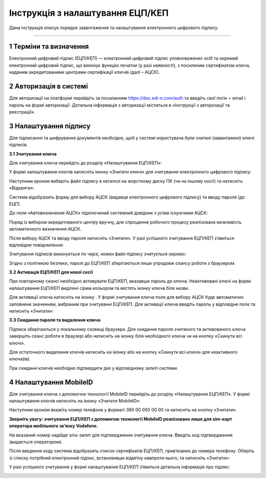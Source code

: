 ##################################
Інструкція з налаштування ЕЦП/КЕП
##################################
	
Дана інструкція описує  порядок завантаження  та налаштування електронного цифрового підпису. 

------------------

.. |иконка-плюсик| image:: pics_instruktsia-nastroyka-ecp/instruktsia_nastroyka_ecp_1_plusik.png
.. |иконка-ключик| image:: pics_instruktsia-nastroyka-ecp/instruktsia_nastroyka_ecp_2_kluchik.png
.. |иконка-ведерко| image:: pics_instruktsia-nastroyka-ecp/instruktsia_nastroyka_ecp_3_vederko.png
.. |иконка-сброс| image:: pics_instruktsia-nastroyka-ecp/instruktsia_nastroyka_ecp_4_sbros.png
.. |иконка-мобилка| image:: pics_instruktsia-nastroyka-ecp/instruktsia_nastroyka_ecp_5_mobileid.png

1 Терміни та визначення
------------------------
Електронний цифровий підпис (ЕЦП/КЕП) — електронний цифровий підпис уповноважених осіб та окремий електронний цифровий підпис, що виконує функцію печатки (у разі наявності), з посиленим сертифікатом ключа, наданим акредитованими центрами сертифікації ключів (далі – АЦСК).

2 Авторизація в системі
------------------------
Для авторизації на платформі перейдіть за посиланням https://doc.edi-n.com/auth та введіть свої логін = email і пароль на формі авторизації. Детальна інформація з авторизації міститься в «Інструкції з авторизації та реєстрації».

3 Налаштування підпису
-----------------------
Для підписання та шифрування документів необхідно, щоб у системі  користувача були зчитані (завантажені) ключі підписів.

**3.1 Зчитування ключа**

Для зчитування ключа перейдіть до розділу «Налаштування ЕЦП/КЕП»:

.. image:: pics_instruktsia-nastroyka-ecp/instruktsia_nastroyka_ecp_1.png
   :align: center

У формі налаштування ключів натисніть іконку |иконка-плюсик| «Зчитати ключі» для зчитування електронного цифрового підпису:

.. image:: pics_instruktsia-nastroyka-ecp/instruktsia_nastroyka_ecp_2.png
   :align: center

Наступним кроком виберіть файл підпису в каталозі на жорсткому диску ПК (чи на іншому носії) та натисніть «Відкрити»:

.. image:: pics_instruktsia-nastroyka-ecp/instruktsia_nastroyka_ecp_3.png
   :align: center

Система відобразить форму  для вибору АЦСК (видавця електронного цифрового підпису) та вводу пароля (до ЕЦП).

До поля «Автовизначення АЦСК» підключений системний довідник з усіма існуючими АЦСК:

.. image:: pics_instruktsia-nastroyka-ecp/instruktsia_nastroyka_ecp_4.png
   :align: center

Поряд із вибором акредитованого центру вручну, для спрощення робочого процесу реалізована можливість автоматичного визначення АЦСК. 

Після вибору АЦСК та вводу пароля натисніть «Зчитати». У разі успішного зчитування ЕЦП/КЕП з’явиться відповідне повідомлення: 

.. image:: pics_instruktsia-nastroyka-ecp/instruktsia_nastroyka_ecp_5.png
   :align: center

Зчитування підписів виконується по черзі, кожен файл підпису зчитується окремо:

.. image:: pics_instruktsia-nastroyka-ecp/instruktsia_nastroyka_ecp_6.png
   :align: center

Згідно з політикою безпеки,  паролі до ЕЦП/КЕП зберігаються лише упродовж сеансу роботи з браузером. 

**3.2 Активація ЕЦП/КЕП для нової сесії**

При повторному сеансі необхідно активувати ЕЦП/КЕП, вказавши пароль до ключа. Неактивовані ключі на формі налаштування ЕЦП/КЕП виділені сірим кольором та містять іконку |иконка-ключик| ключа біля назви. 

.. image:: pics_instruktsia-nastroyka-ecp/instruktsia_nastroyka_ecp_7.png
   :align: center

Для активації ключа натисніть на іконку |иконка-ключик|. У формі зчитування ключа поле для вибору АЦСК буде автоматично заповнене значенням, вибраним при зчитуванні ЕЦП/КЕП. Для активації ключа введіть пароль у відповідне поле та натисніть «Зчитати»:

.. image:: pics_instruktsia-nastroyka-ecp/instruktsia_nastroyka_ecp_8.png
   :align: center

**3.3 Скидання пароля та видалення ключа**

Підписи зберігаються у локальному сховищі браузера. Для скидання пароля зчитаного та активованого ключа завершіть сеанс роботи в браузері або натисніть на іконку |иконка-ведерко| біля необхідного ключа чи на кнопку |иконка-сброс| «Скинути всі ключі».

.. image:: pics_instruktsia-nastroyka-ecp/instruktsia_nastroyka_ecp_9.png
   :align: center

Для остаточного видалення ключів натисніть на іконку |иконка-ведерко| або на кнопку «Скинути всі ключі» для неактивного ключа(ів).

При скиданні ключів необхідно підтвердити дію у відповідному запиті системи. 

4 Налаштування MobileID
------------------------
Для зчитування ключа з допомогою технології MobileID перейдіть до розділу «Налаштування ЕЦП/КЕП». У формі налаштування ключів натисніть на іконку |иконка-мобилка| «Зчитати MobileID»: 

.. image:: pics_instruktsia-nastroyka-ecp/instruktsia_nastroyka_ecp_10.png
   :align: center

Наступним кроком вкажіть номер телефона у форматі 380 00 000 00 00 та натисніть на кнопку «Зчитати».

**Зверніть увагу: зчитування ЕЦП/КЕП з допомогою технології MobileID реалізовано лише для sim-карт оператора мобільного зв’язку Vodafone.** 

.. image:: pics_instruktsia-nastroyka-ecp/instruktsia_nastroyka_ecp_11.png
   :align: center

На вказаний номер надійде sms-запит для підтвердження зчитування ключа. Введіть код підтвердження (видається оператором).

Після введення коду система відобразить список сертифікатів  ЕЦП/КЕП, прив’язаних до номера телефону. Оберіть зі списку потрібний електронний підпис, встановивши відмітку навпроти нього, та натисніть «Зчитати»: 

.. image:: pics_instruktsia-nastroyka-ecp/instruktsia_nastroyka_ecp_12.png
   :align: center

У разі успішного зчитування у формі налаштування ЕЦП/КЕП з’явиться детальна інформація про підпис: 

.. image:: pics_instruktsia-nastroyka-ecp/instruktsia_nastroyka_ecp_13.png
   :align: center
